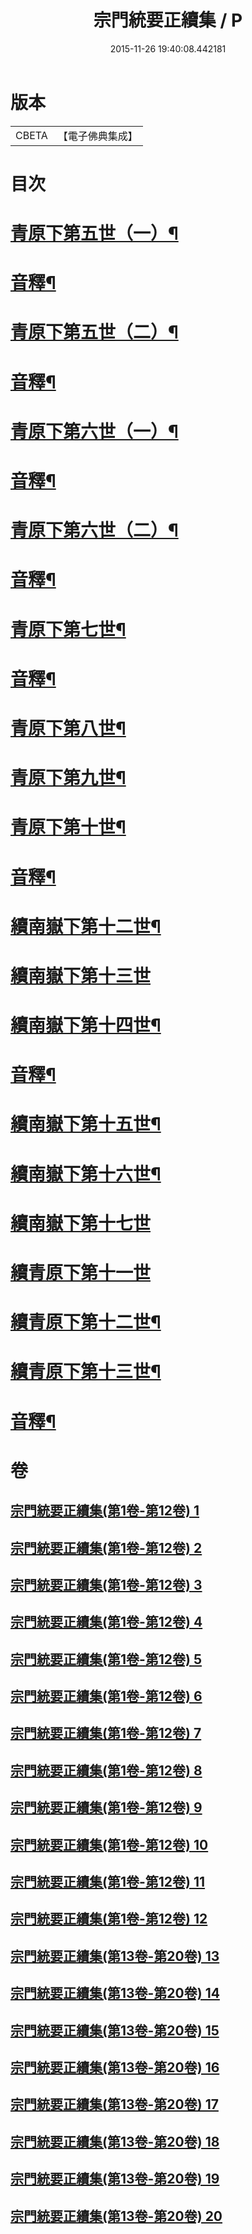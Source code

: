 #+TITLE: 宗門統要正續集 / P
#+DATE: 2015-11-26 19:40:08.442181
* 版本
 |     CBETA|【電子佛典集成】|

* 目次
* [[file:KR6r0099_013.txt::013-0001a5][青原下第五世（一）¶]]
* [[file:KR6r0099_013.txt::0031a2][音釋¶]]
* [[file:KR6r0099_014.txt::014-0033a5][青原下第五世（二）¶]]
* [[file:KR6r0099_014.txt::0062b2][音釋¶]]
* [[file:KR6r0099_015.txt::015-0063a5][青原下第六世（一）¶]]
* [[file:KR6r0099_015.txt::0092a7][音釋¶]]
* [[file:KR6r0099_016.txt::016-0093a5][青原下第六世（二）¶]]
* [[file:KR6r0099_016.txt::0124a7][音釋¶]]
* [[file:KR6r0099_017.txt::017-0125a5][青原下第七世¶]]
* [[file:KR6r0099_017.txt::0142b7][音釋¶]]
* [[file:KR6r0099_018.txt::018-0143a5][青原下第八世¶]]
* [[file:KR6r0099_018.txt::0153a9][青原下第九世¶]]
* [[file:KR6r0099_018.txt::0161a3][青原下第十世¶]]
* [[file:KR6r0099_018.txt::0163a2][音釋¶]]
* [[file:KR6r0099_019.txt::019-0165a5][續南嶽下第十二世¶]]
* [[file:KR6r0099_019.txt::0175a10][續南嶽下第十三世]]
* [[file:KR6r0099_019.txt::0189a10][續南嶽下第十四世¶]]
* [[file:KR6r0099_019.txt::0203b7][音釋¶]]
* [[file:KR6r0099_020.txt::020-0205a5][續南嶽下第十五世¶]]
* [[file:KR6r0099_020.txt::0215b3][續南嶽下第十六世¶]]
* [[file:KR6r0099_020.txt::0225a10][續南嶽下第十七世]]
* [[file:KR6r0099_020.txt::0225b10][續青原下第十一世]]
* [[file:KR6r0099_020.txt::0231b10][續青原下第十二世¶]]
* [[file:KR6r0099_020.txt::0234a5][續青原下第十三世¶]]
* [[file:KR6r0099_020.txt::0236b2][音釋¶]]
* 卷
** [[file:KR6r0099_001.txt][宗門統要正續集(第1卷-第12卷) 1]]
** [[file:KR6r0099_002.txt][宗門統要正續集(第1卷-第12卷) 2]]
** [[file:KR6r0099_003.txt][宗門統要正續集(第1卷-第12卷) 3]]
** [[file:KR6r0099_004.txt][宗門統要正續集(第1卷-第12卷) 4]]
** [[file:KR6r0099_005.txt][宗門統要正續集(第1卷-第12卷) 5]]
** [[file:KR6r0099_006.txt][宗門統要正續集(第1卷-第12卷) 6]]
** [[file:KR6r0099_007.txt][宗門統要正續集(第1卷-第12卷) 7]]
** [[file:KR6r0099_008.txt][宗門統要正續集(第1卷-第12卷) 8]]
** [[file:KR6r0099_009.txt][宗門統要正續集(第1卷-第12卷) 9]]
** [[file:KR6r0099_010.txt][宗門統要正續集(第1卷-第12卷) 10]]
** [[file:KR6r0099_011.txt][宗門統要正續集(第1卷-第12卷) 11]]
** [[file:KR6r0099_012.txt][宗門統要正續集(第1卷-第12卷) 12]]
** [[file:KR6r0099_013.txt][宗門統要正續集(第13卷-第20卷) 13]]
** [[file:KR6r0099_014.txt][宗門統要正續集(第13卷-第20卷) 14]]
** [[file:KR6r0099_015.txt][宗門統要正續集(第13卷-第20卷) 15]]
** [[file:KR6r0099_016.txt][宗門統要正續集(第13卷-第20卷) 16]]
** [[file:KR6r0099_017.txt][宗門統要正續集(第13卷-第20卷) 17]]
** [[file:KR6r0099_018.txt][宗門統要正續集(第13卷-第20卷) 18]]
** [[file:KR6r0099_019.txt][宗門統要正續集(第13卷-第20卷) 19]]
** [[file:KR6r0099_020.txt][宗門統要正續集(第13卷-第20卷) 20]]
